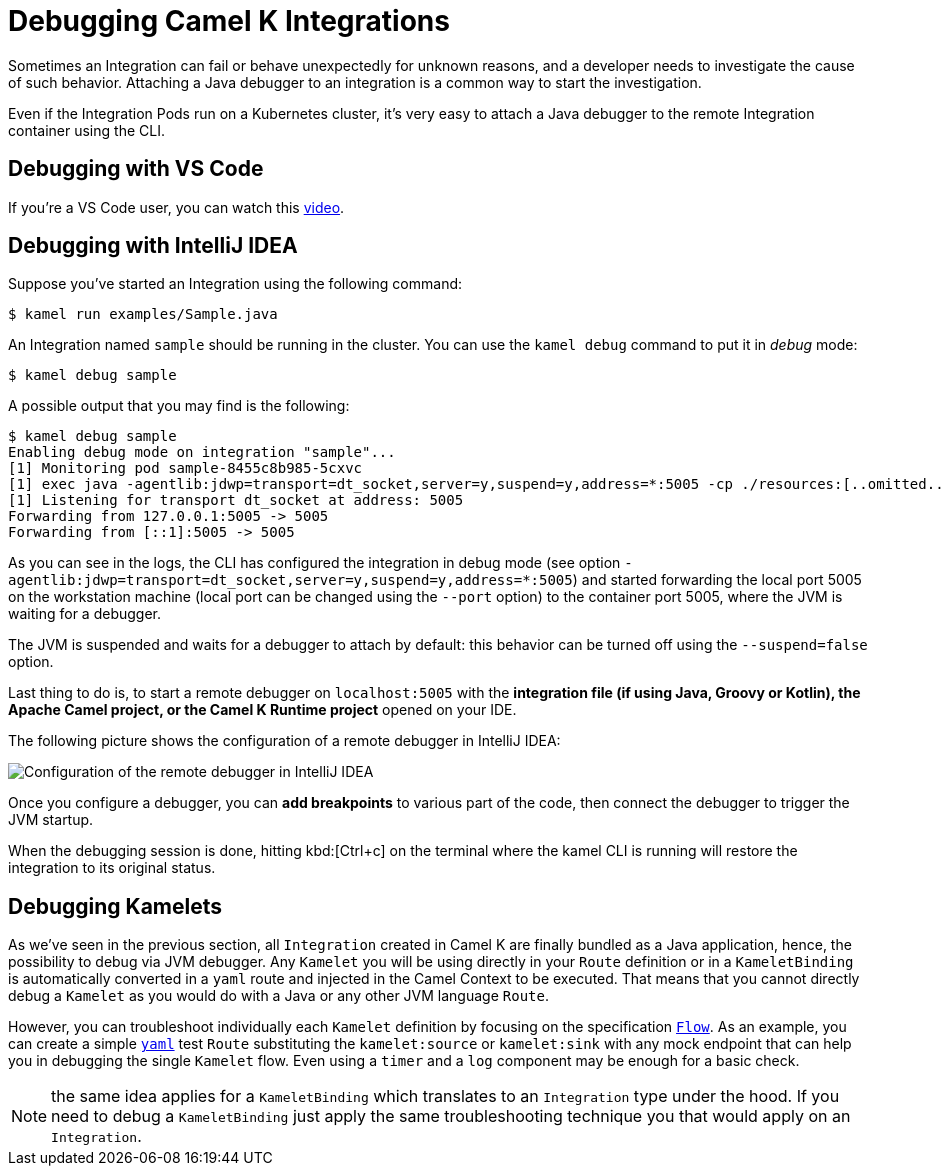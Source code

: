 [[debugging]]
= Debugging Camel K Integrations

Sometimes an Integration can fail or behave unexpectedly for unknown reasons, and a developer needs to investigate the cause of such behavior.
Attaching a Java debugger to an integration is a common way to start the investigation.

Even if the Integration Pods run on a Kubernetes cluster, it's very easy to attach a Java debugger to the remote Integration container using the CLI.

== Debugging with VS Code

If you're a VS Code user, you can watch this link:https://www.youtube.com/watch?v=pFj21YvzZm0&t=53s[video].

== Debugging with IntelliJ IDEA

Suppose you've started an Integration using the following command:

[source,console]
----
$ kamel run examples/Sample.java
----

An Integration named `sample` should be running in the cluster.
You can use the `kamel debug` command to put it in _debug_ mode:

[source,console]
----
$ kamel debug sample
----

A possible output that you may find is the following:

[source,console]
----
$ kamel debug sample
Enabling debug mode on integration "sample"...
[1] Monitoring pod sample-8455c8b985-5cxvc
[1] exec java -agentlib:jdwp=transport=dt_socket,server=y,suspend=y,address=*:5005 -cp ./resources:[..omitted..] io.quarkus.runner.GeneratedMain
[1] Listening for transport dt_socket at address: 5005
Forwarding from 127.0.0.1:5005 -> 5005
Forwarding from [::1]:5005 -> 5005
----

As you can see in the logs, the CLI has configured the integration in debug mode (see option `-agentlib:jdwp=transport=dt_socket,server=y,suspend=y,address=*:5005`) and started forwarding the local port 5005 on the workstation machine (local port can be changed using the `--port` option) to the container port 5005, where the JVM is waiting for a debugger.

The JVM is suspended and waits for a debugger to attach by default: this behavior can be turned off using the `--suspend=false` option.

Last thing to do is, to start a remote debugger on `localhost:5005` with the **integration file (if using Java, Groovy or Kotlin), the Apache Camel project, or the Camel K Runtime project** opened on your IDE.

The following picture shows the configuration of a remote debugger in IntelliJ IDEA:

image::debugging/remote-debugger.png[Configuration of the remote debugger in IntelliJ IDEA]

Once you configure a debugger, you can **add breakpoints** to various part of the code, then connect the debugger to trigger the JVM startup.

When the debugging session is done, hitting kbd:[Ctrl+c] on the terminal where the kamel CLI is running will restore the integration to its original status.

[[debugging-kamelets]]
== Debugging Kamelets

As we've seen in the previous section, all `Integration` created in Camel K are finally bundled as a Java application, hence, the possibility to debug via JVM debugger. Any `Kamelet` you will be using directly in your `Route` definition or in a `KameletBinding` is automatically converted in a `yaml` route and injected in the Camel Context to be executed. That means that you cannot directly debug a `Kamelet` as you would do with a Java or any other JVM language `Route`.

However, you can troubleshoot individually each `Kamelet` definition by focusing on the specification xref:kamelets/kamelets-user.adoc#_flow[`Flow`]. As an example, you can create a simple xref:languages:yaml.adoc[`yaml`] test `Route` substituting the `kamelet:source` or `kamelet:sink` with any mock endpoint that can help you in debugging the single `Kamelet` flow. Even using a `timer` and a `log` component may be enough for a basic check.

NOTE: the same idea applies for a `KameletBinding` which translates to an `Integration` type under the hood. If you need to debug a `KameletBinding` just apply the same troubleshooting technique you that would apply on an `Integration`.
